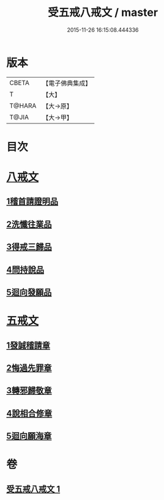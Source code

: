 #+TITLE: 受五戒八戒文 / master
#+DATE: 2015-11-26 16:15:08.444336
* 版本
 |     CBETA|【電子佛典集成】|
 |         T|【大】     |
 |    T@HARA|【大→原】   |
 |     T@JIA|【大→甲】   |

* 目次
* [[file:KR6j0087_001.txt::001-0941c5][八戒文]]
** [[file:KR6j0087_001.txt::001-0941c6][1稽首請證明品]]
** [[file:KR6j0087_001.txt::001-0941c13][2洗懺往業品]]
** [[file:KR6j0087_001.txt::001-0941c22][3得戒三歸品]]
** [[file:KR6j0087_001.txt::001-0941c28][4問持說品]]
** [[file:KR6j0087_001.txt::0942a6][5迴向發願品]]
* [[file:KR6j0087_001.txt::0942a12][五戒文]]
** [[file:KR6j0087_001.txt::0942a16][1發誠稽請章]]
** [[file:KR6j0087_001.txt::0942a26][2悔過先罪章]]
** [[file:KR6j0087_001.txt::0942b6][3轉邪歸敬章]]
** [[file:KR6j0087_001.txt::0942b14][4說相合修章]]
** [[file:KR6j0087_001.txt::0942b18][5迴向願海章]]
* 卷
** [[file:KR6j0087_001.txt][受五戒八戒文 1]]
